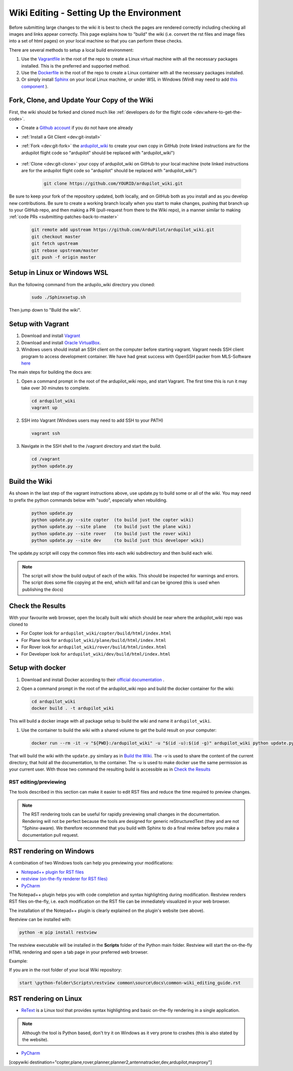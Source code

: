 .. _common-wiki-editing-setup:

=========================================
Wiki Editing - Setting Up the Environment
=========================================

.. _common_wiki_editing_guide_building_docs:

Before submitting large changes to the wiki it is best to check the pages are rendered correctly including checking all images and links appear correctly.  This page explains how to "build" the wiki (i.e. convert the rst files and image files into a set of html pages) on your local machine so that you can perform these checks.

There are several methods to setup a local build environment:

#. Use the `Vagrantfile <https://github.com/ArduPilot/ardupilot_wiki/blob/master/Vagrantfile>`__ in the root of the repo to create a Linux virtual machine with all the necessary packages installed.  This is the preferred and supported method.
#. Use the `Dockerfile <https://github.com/ArduPilot/ardupilot_wiki/blob/master/Dockerfile>`__ in the root of the repo to create a Linux container with all the necessary packages installed.
#. Or simply install `Sphinx <http://www.sphinx-doc.org/en/stable/install.html>`__ on your local Linux machine, or under WSL in Windows (Win8 may need to add `this component <https://docs.microsoft.com/en-us/windows/wsl/install-manual>`_ ). 

Fork, Clone, and Update Your Copy of the Wiki
-----------------------

First, the wiki should be forked and cloned much like :ref:`developers do for the flight code <dev:where-to-get-the-code>`.

- Create a `Github account <https://github.com/join>`__ if you do not have one already
- :ref:`Install a Git Client <dev:git-install>`
- :ref:`Fork <dev:git-fork>` the `ardupilot_wiki <https://github.com/ArduPilot/ardupilot_wiki>`__ to create your own copy in GitHub (note linked instructions are for the ardupilot flight code so "ardupilot" should be replaced with "ardupilot_wiki")

    .. image:: ../../../dev/source/images/APM-Git-Github-Fork-300x64.jpg

- :ref:`Clone <dev:git-clone>` your copy of ardupilot_wiki on GitHub to your local machine (note linked instructions are for the ardupilot flight code so "ardupilot" should be replaced with "ardupilot_wiki")

   .. code-block:: bash

       git clone https://github.com/YOURID/ardupilot_wiki.git

Be sure to keep your fork of the repository updated, both locally, and on GitHub both as you install and as you develop new contributions. Be sure to create a working branch locally when you start to make changes, pushing that branch up to your GitHub repo, and then making a PR (pull-request from there to the Wiki repo), in a manner similar to making :ref:`code PRs <submitting-patches-back-to-master>`

   .. code-block:: bash

       git remote add upstream https://github.com/ArduPilot/ardupilot_wiki.git
       git checkout master
       git fetch upstream
       git rebase upstream/master
       git push -f origin master

       
Setup in Linux or Windows WSL
-----------------------------

Run the following command from the ardupilo_wiki directory you cloned:

   .. code-block:: bash

       sudo ./Sphinxsetup.sh

Then jump down to "Build the wiki".


Setup with Vagrant
------------------

#. Download and install `Vagrant <https://www.vagrantup.com/downloads.html>`__

#. Download and install `Oracle VirtualBox <https://www.virtualbox.org/wiki/Downloads>`__.

#. Windows users should install an SSH client on the computer before starting vagrant. Vagrant needs  SSH client program to access development container. We have had great success with OpenSSH packer from MLS-Software `here <http://www.mls-software.com/opensshd.html>`__

The main steps for building the docs are:

#. Open a command prompt in the root of the ardupilot_wiki repo, and start Vagrant.  The first time this is run it may take over 30 minutes to complete.

   .. code-block:: bash

       cd ardupilot_wiki
       vagrant up

#. SSH into Vagrant (Windows users may need to add SSH to your PATH)

   .. code-block:: bash

       vagrant ssh

#. Navigate in the SSH shell to the /vagrant directory and start the build.

   .. code-block:: bash

       cd /vagrant
       python update.py

Build the Wiki
--------------

As shown in the last step of the vagrant instructions above, use update.py to build some or all of the wiki. You may need to prefix the python commands below with "sudo", especially when rebuilding.

   .. code-block:: bash

       python update.py
       python update.py --site copter  (to build just the copter wiki)
       python update.py --site plane   (to build just the plane wiki)
       python update.py --site rover   (to build just the rover wiki)
       python update.py --site dev     (to build just this developer wiki)

The update.py script will copy the common files into each wiki subdirectory and then build each wiki.

.. note::

    The script will show the build output of each of the wikis.  This should be inspected for warnings and errors.
    The script does some file copying at the end, which will fail and can be ignored (this is used when publishing
    the docs)

Check the Results
-----------------

With your favourite web browser, open the locally built wiki which should be near where the ardupilot_wiki repo was cloned to

- For Copter look for ``ardupilot_wiki/copter/build/html/index.html``
- For Plane look for ``ardupilot_wiki/plane/build/html/index.html``
- For Rover look for ``ardupilot_wiki/rover/build/html/index.html``
- For Developer look for ``ardupilot_wiki/dev/build/html/index.html``

Setup with docker
-----------------

#. Download and install Docker according to their `official documentation <https://docs.docker.com/install/>`__ .

#. Open a command prompt in the root of the ardupilot_wiki repo and build the docker container for the wiki:

   .. code-block:: bash

       cd ardupilot_wiki
       docker build . -t ardupilot_wiki

This will build a docker image with all package setup to build the wiki and name it ``ardupilot_wiki``.

#. Use the container to build the wiki with a shared volume to get the build result on your computer:

   .. code-block:: bash

       docker run --rm -it -v "${PWD}:/ardupilot_wiki" -u "$(id -u):$(id -g)" ardupilot_wiki python update.py

That will build the wiki with the ``update.py`` similary as in `Build the Wiki`_. The `-v` is used to share the content of the current directory, that hold all the documentation, to the container. The `-u` is used to make docker use the same permission as your current user. With those two command the resulting build is accessible as in `Check the Results`_

RST editing/previewing
======================

The tools described in this section can make it easier to edit RST files and reduce the time required to preview changes.

.. note:: 
    
    The RST rendering tools can be useful for rapidly previewing small changes in the documentation. Rendering will not be perfect because the tools are designed for generic reStructuredText (they and are not "Sphinx-aware). We therefore recommend that you build with Sphinx to do a final review before you make a documentation pull request. 

RST rendering on Windows
------------------------

A combination of two Windows tools can help you previewing your modifications:
  	
* `Notepad++ plugin for RST files <https://github.com/steenhulthin/reStructuredText_NPP>`__
* `restview (on-the-fly renderer for RST files) <https://mg.pov.lt/restview/>`__
* `PyCharm <https://www.jetbrains.com/pycharm/>`__

The Notepad++ plugin helps you with code completion and syntax highlighting during modification.
Restview renders RST files on-the-fly, i.e. each modification on the RST file can be immediately
visualized in your web browser. 

The installation of the Notepad++ plugin is clearly explained on the plugin's website (see above).

Restview can be installed with:

.. code-block:: bat
	
	python -m pip install restview
		
The restview executable will be installed in the **Scripts** folder of the Python main folder.
Restview will start the on-the-fly HTML rendering and open a tab page in your preferred web browser.

Example:

If you are in the root folder of your local Wiki repository:

.. code-block:: bat
	
	start \python-folder\Scripts\restview common\source\docs\common-wiki_editing_guide.rst	
	
RST rendering on Linux
----------------------

* `ReText <https://github.com/retext-project/retext>`__ is a Linux tool that provides syntax highlighting and basic on-the-fly rendering in a single application.


.. note:: Although the tool is Python based, don't try it on Windows as it very prone to crashes (this is also stated by the website).

* `PyCharm <https://www.jetbrains.com/pycharm/>`__



[copywiki destination="copter,plane,rover,planner,planner2,antennatracker,dev,ardupilot,mavproxy"]
